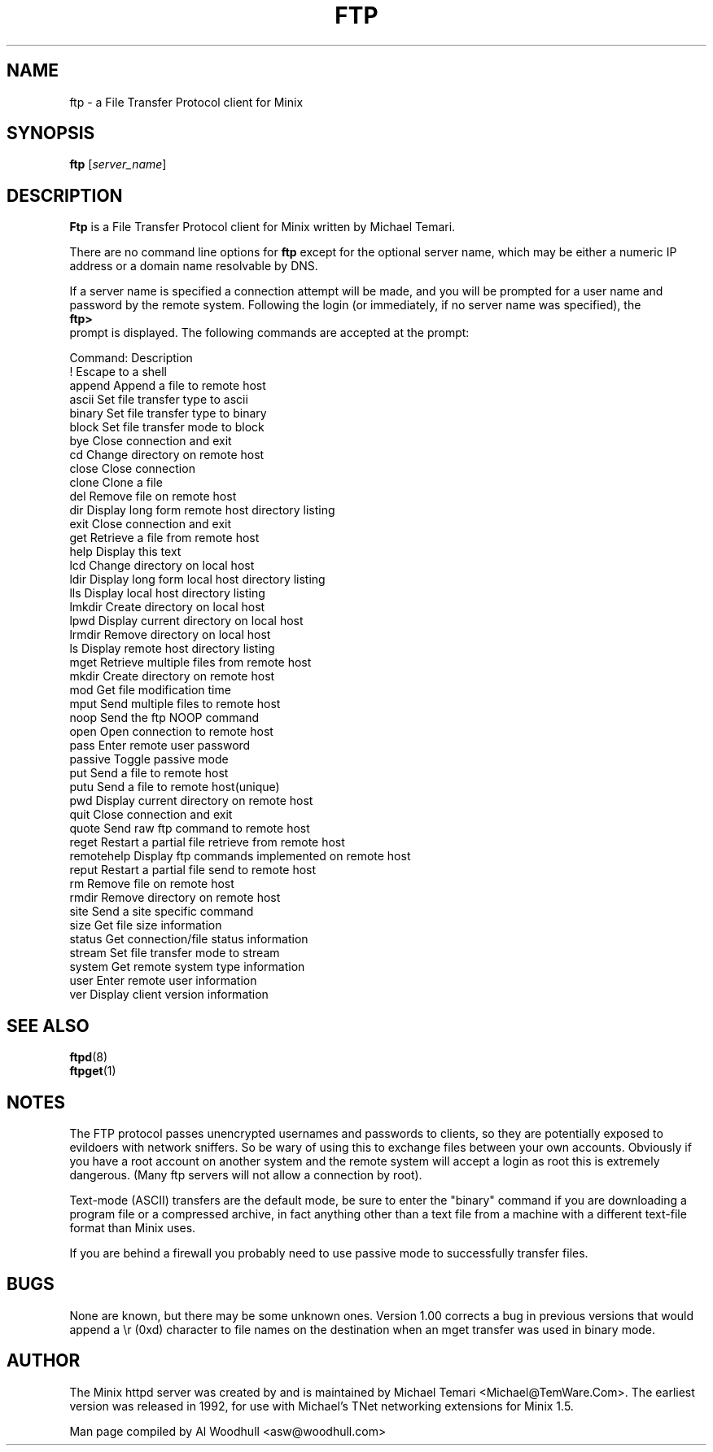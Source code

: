 .TH FTP 1
.SH NAME
ftp \- a File Transfer Protocol client for Minix
.SH SYNOPSIS
.B ftp
.RI [ server_name ]
.SH DESCRIPTION
.B Ftp
is a File Transfer Protocol client for Minix written by Michael Temari.  
.P
There are no command line options for 
.B ftp
except for the optional server name, which may be either a numeric IP address 
or a domain name resolvable by DNS.
.P
If a server name is specified a connection attempt will be made, and you 
will be prompted for a user name and password by the remote system. 
Following the login (or immediately, if no server name was specified), the
.br
.B ftp>
.br 
prompt is displayed. The following commands are accepted at the prompt:
.P
Command:      Description
.br
!             Escape to a shell
.br
append        Append a file to remote host
.br
ascii         Set file transfer type to ascii
.br
binary        Set file transfer type to binary
.br
block         Set file transfer mode to block
.br
bye           Close connection and exit
.br
cd            Change directory on remote host
.br
close         Close connection
.br
clone         Clone a file
.br
del           Remove file on remote host
.br
dir           Display long form remote host directory listing
.br
exit          Close connection and exit
.br
get           Retrieve a file from remote host
.br
help          Display this text
.br
lcd           Change directory on local host
.br
ldir          Display long form local host directory listing
.br
lls           Display local host directory listing
.br
lmkdir        Create directory on local host
.br
lpwd          Display current directory on local host
.br
lrmdir        Remove directory on local host
.br
ls            Display remote host directory listing
.br
mget          Retrieve multiple files from remote host
.br
mkdir         Create directory on remote host
.br
mod           Get file modification time
.br
mput          Send multiple files to remote host
.br
noop          Send the ftp NOOP command
.br
open          Open connection to remote host
.br
pass          Enter remote user password
.br
passive       Toggle passive mode
.br
put           Send a file to remote host
.br
putu          Send a file to remote host(unique)
.br
pwd           Display current directory on remote host
.br
quit          Close connection and exit
.br
quote         Send raw ftp command to remote host
.br
reget         Restart a partial file retrieve from remote host
.br
remotehelp    Display ftp commands implemented on remote host
.br
reput         Restart a partial file send to remote host
.br
rm            Remove file on remote host
.br
rmdir         Remove directory on remote host
.br
site          Send a site specific command
.br
size          Get file size information
.br
status        Get connection/file status information
.br
stream        Set file transfer mode to stream
.br
system        Get remote system type information
.br
user          Enter remote user information
.br
ver           Display client version information

.SH "SEE ALSO"
.BR ftpd (8)
.br
.BR ftpget (1)
.br
.SH NOTES
The FTP protocol passes unencrypted usernames and passwords to clients,
so they are potentially exposed to evildoers with network sniffers. So be 
wary of using this to exchange files between your own accounts. Obviously 
if you have a root account on another system and the remote system will 
accept a login as root this is extremely dangerous. (Many ftp servers will
not allow a connection by root).
.P
Text-mode (ASCII) transfers are the default mode, be sure to enter the 
"binary" command if you are downloading a program file or a compressed 
archive, in fact anything other than a text file from a machine with a
different text-file format than Minix uses.
.P
If you are behind a firewall you probably need to use passive mode to 
successfully transfer files.
 
.SH BUGS
None are known, but there may be some unknown ones. Version 1.00 corrects
a bug in previous versions that would append a \\r (0xd) character to file
names on the destination when an mget transfer was used in binary mode.

.SH AUTHOR
The Minix httpd server was created by and is maintained by Michael Temari
<Michael@TemWare.Com>. The earliest version was released in 1992, for use
with Michael's TNet networking extensions for Minix 1.5. 
.P
Man page compiled by Al Woodhull <asw@woodhull.com>
.\" updated 2003-12-13
